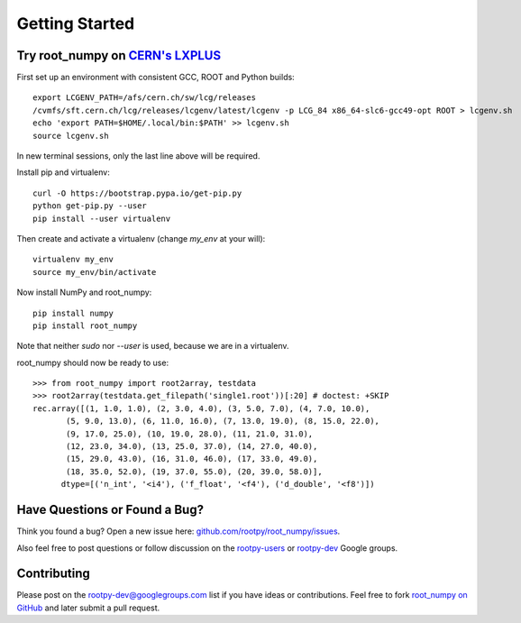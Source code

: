
===============
Getting Started
===============

Try root_numpy on `CERN's LXPLUS <http://information-technology.web.cern.ch/services/lxplus-service>`_
======================================================================================================

First set up an environment with consistent GCC, ROOT and Python builds::

   export LCGENV_PATH=/afs/cern.ch/sw/lcg/releases
   /cvmfs/sft.cern.ch/lcg/releases/lcgenv/latest/lcgenv -p LCG_84 x86_64-slc6-gcc49-opt ROOT > lcgenv.sh
   echo 'export PATH=$HOME/.local/bin:$PATH' >> lcgenv.sh
   source lcgenv.sh

In new terminal sessions, only the last line above will be required.

Install pip and virtualenv::

   curl -O https://bootstrap.pypa.io/get-pip.py
   python get-pip.py --user
   pip install --user virtualenv

Then create and activate a virtualenv (change `my_env` at your will)::

   virtualenv my_env
   source my_env/bin/activate

Now install NumPy and root_numpy::

   pip install numpy
   pip install root_numpy

Note that neither `sudo` nor `--user` is used, because we are in a virtualenv.

root_numpy should now be ready to use::

   >>> from root_numpy import root2array, testdata
   >>> root2array(testdata.get_filepath('single1.root'))[:20] # doctest: +SKIP
   rec.array([(1, 1.0, 1.0), (2, 3.0, 4.0), (3, 5.0, 7.0), (4, 7.0, 10.0),
          (5, 9.0, 13.0), (6, 11.0, 16.0), (7, 13.0, 19.0), (8, 15.0, 22.0),
          (9, 17.0, 25.0), (10, 19.0, 28.0), (11, 21.0, 31.0),
          (12, 23.0, 34.0), (13, 25.0, 37.0), (14, 27.0, 40.0),
          (15, 29.0, 43.0), (16, 31.0, 46.0), (17, 33.0, 49.0),
          (18, 35.0, 52.0), (19, 37.0, 55.0), (20, 39.0, 58.0)],
         dtype=[('n_int', '<i4'), ('f_float', '<f4'), ('d_double', '<f8')])


Have Questions or Found a Bug?
==============================

Think you found a bug? Open a new issue here:
`github.com/rootpy/root_numpy/issues <https://github.com/rootpy/root_numpy/issues>`_.

Also feel free to post questions or follow discussion on the
`rootpy-users <http://groups.google.com/group/rootpy-users>`_ or
`rootpy-dev <http://groups.google.com/group/rootpy-dev>`_ Google groups.


Contributing
============

Please post on the rootpy-dev@googlegroups.com list if you have ideas
or contributions. Feel free to fork
`root_numpy on GitHub <https://github.com/rootpy/root_numpy>`_
and later submit a pull request.

